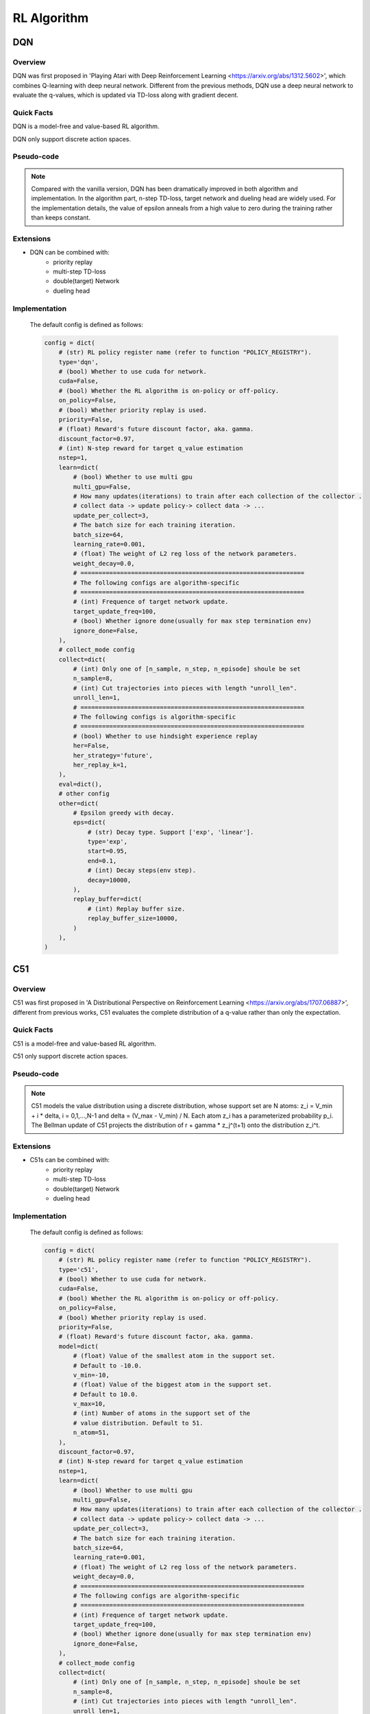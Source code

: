 RL Algorithm
~~~~~~~~~~~~

DQN
^^^^^^^

Overview
---------
DQN was first proposed in 'Playing Atari with Deep Reinforcement Learning <https://arxiv.org/abs/1312.5602>', which combines Q-learning with deep neural network. Different from the previous methods, DQN use a deep neural network to evaluate the q-values, which is updated via TD-loss along with gradient decent.

Quick Facts
-----------
DQN is a model-free and value-based RL algorithm.

DQN only support discrete action spaces.

Pseudo-code
-----------
.. image:: images/DQN.png

.. note::
   Compared with the vanilla version, DQN has been dramatically improved in both algorithm and implementation. In the algorithm part, n-step TD-loss, target network and dueling head are widely used. For the implementation details, the value of epsilon anneals from a high value to zero during the training rather than keeps constant.

Extensions
-----------
- DQN can be combined with:
    * priority replay
    * multi-step TD-loss
    * double(target) Network
    * dueling head

Implementation
------------
  The default config is defined as follows:

  .. code:: python

    config = dict(
        # (str) RL policy register name (refer to function "POLICY_REGISTRY").
        type='dqn',
        # (bool) Whether to use cuda for network.
        cuda=False,
        # (bool) Whether the RL algorithm is on-policy or off-policy.
        on_policy=False,
        # (bool) Whether priority replay is used.
        priority=False,
        # (float) Reward's future discount factor, aka. gamma.
        discount_factor=0.97,
        # (int) N-step reward for target q_value estimation
        nstep=1,
        learn=dict(
            # (bool) Whether to use multi gpu
            multi_gpu=False,
            # How many updates(iterations) to train after each collection of the collector .
            # collect data -> update policy-> collect data -> ...
            update_per_collect=3,
            # The batch size for each training iteration.
            batch_size=64,
            learning_rate=0.001,
            # (float) The weight of L2 reg loss of the network parameters.
            weight_decay=0.0,
            # ==============================================================
            # The following configs are algorithm-specific
            # ==============================================================
            # (int) Frequence of target network update.
            target_update_freq=100,
            # (bool) Whether ignore done(usually for max step termination env)
            ignore_done=False,
        ),
        # collect_mode config
        collect=dict(
            # (int) Only one of [n_sample, n_step, n_episode] shoule be set
            n_sample=8,
            # (int) Cut trajectories into pieces with length "unroll_len".
            unroll_len=1,
            # ==============================================================
            # The following configs is algorithm-specific
            # ==============================================================
            # (bool) Whether to use hindsight experience replay
            her=False,
            her_strategy='future',
            her_replay_k=1,
        ),
        eval=dict(),
        # other config
        other=dict(
            # Epsilon greedy with decay.
            eps=dict(
                # (str) Decay type. Support ['exp', 'linear'].
                type='exp',
                start=0.95,
                end=0.1,
                # (int) Decay steps(env step).
                decay=10000,
            ),
            replay_buffer=dict(
                # (int) Replay buffer size.
                replay_buffer_size=10000,
            )
        ),
    )
















C51
^^^^^^^

Overview
---------
C51 was first proposed in 'A Distributional Perspective on Reinforcement Learning <https://arxiv.org/abs/1707.06887>', different from previous works, C51 evaluates the complete distribution of a q-value rather than only the expectation.

Quick Facts
-----------
C51 is a model-free and value-based RL algorithm.

C51 only support discrete action spaces.

Pseudo-code
---------
.. image:: images/C51.png

.. note::
   C51 models the value distribution using a discrete distribution, whose support set are N atoms: z_i = V_min + i * delta, i = 0,1,...,N-1 and delta = (V_max - V_min) / N. Each atom z_i has a parameterized probability p_i. The Bellman update of C51 projects the distribution of r + gamma * z_j^(t+1) onto the distribution z_i^t.

Extensions
-----------
- C51s can be combined with:
   * priority replay
   * multi-step TD-loss
   * double(target) Network
   * dueling head

Implementation
------------
  The default config is defined as follows:

  .. code:: python

      config = dict(
          # (str) RL policy register name (refer to function "POLICY_REGISTRY").
          type='c51',
          # (bool) Whether to use cuda for network.
          cuda=False,
          # (bool) Whether the RL algorithm is on-policy or off-policy.
          on_policy=False,
          # (bool) Whether priority replay is used.
          priority=False,
          # (float) Reward's future discount factor, aka. gamma.
          model=dict(
              # (float) Value of the smallest atom in the support set.
              # Default to -10.0.
              v_min=-10,
              # (float) Value of the biggest atom in the support set.
              # Default to 10.0.
              v_max=10,
              # (int) Number of atoms in the support set of the
              # value distribution. Default to 51.
              n_atom=51,
          ),
          discount_factor=0.97,
          # (int) N-step reward for target q_value estimation
          nstep=1,
          learn=dict(
              # (bool) Whether to use multi gpu
              multi_gpu=False,
              # How many updates(iterations) to train after each collection of the collector .
              # collect data -> update policy-> collect data -> ...
              update_per_collect=3,
              # The batch size for each training iteration.
              batch_size=64,
              learning_rate=0.001,
              # (float) The weight of L2 reg loss of the network parameters.
              weight_decay=0.0,
              # ==============================================================
              # The following configs are algorithm-specific
              # ==============================================================
              # (int) Frequence of target network update.
              target_update_freq=100,
              # (bool) Whether ignore done(usually for max step termination env)
              ignore_done=False,
          ),
          # collect_mode config
          collect=dict(
              # (int) Only one of [n_sample, n_step, n_episode] shoule be set
              n_sample=8,
              # (int) Cut trajectories into pieces with length "unroll_len".
              unroll_len=1,
              # ==============================================================
              # The following configs is algorithm-specific
              # ==============================================================
              # (bool) Whether to use hindsight experience replay
              her=False,
              her_strategy='future',
              her_replay_k=1,
          ),
          eval=dict(),
          # other config
          other=dict(
              # Epsilon greedy with decay.
              eps=dict(
                  # (str) Decay type. Support ['exp', 'linear'].
                  type='exp',
                  start=0.95,
                  end=0.1,
                  # (int) Decay steps(env step).
                  decay=10000,
              ),
              replay_buffer=dict(
                  # (int) Replay buffer size.
                  replay_buffer_size=10000,
              )
          ),
      )

  The bellman updates of C51 is implemented as:

  .. code:: python

    def dist_nstep_td_error(
            data: namedtuple,
            gamma: float,
            v_min: float,
            v_max: float,
            n_atom: int,
            nstep: int = 1,
            value_gamma: Optional[torch.Tensor] = None,
    ) -> torch.Tensor:
        r"""
        Overview:
            Multistep (1 step or n step) td_error for distributed q-learning based algorithm
        Arguments:
            - data (:obj:`dist_nstep_td_data`): the input data, dist_nstep_td_data to calculate loss
            - gamma (:obj:`float`): discount factor
            - nstep (:obj:`int`): nstep num, default set to 1
        Returns:
            - loss (:obj:`torch.Tensor`): nstep td error, 0-dim tensor
        Shapes:
            - data (:obj:`dist_nstep_td_data`): the dist_nstep_td_data containing\
                ['dist', 'next_n_dist', 'act', 'reward', 'done', 'weight']
            - dist (:obj:`torch.FloatTensor`): :math:`(B, N, n_atom)` i.e. [batch_size, action_dim, n_atom]
            - next_n_dist (:obj:`torch.FloatTensor`): :math:`(B, N, n_atom)`
            - act (:obj:`torch.LongTensor`): :math:`(B, )`
            - next_n_act (:obj:`torch.LongTensor`): :math:`(B, )`
            - reward (:obj:`torch.FloatTensor`): :math:`(T, B)`, where T is timestep(nstep)
            - done (:obj:`torch.BoolTensor`) :math:`(B, )`, whether done in last timestep
        """
        dist, next_n_dist, act, next_n_act, reward, done, weight = data
        device = reward.device
        assert len(act.shape) == 1, act.shape
        reward_factor = torch.ones(nstep).to(device)
        for i in range(1, nstep):
            reward_factor[i] = gamma * reward_factor[i - 1]
        reward = torch.matmul(reward_factor, reward)
        reward = reward.unsqueeze(-1)
        done = done.unsqueeze(-1)
        support = torch.linspace(v_min, v_max, n_atom).to(device)
        delta_z = (v_max - v_min) / (n_atom - 1)
        batch_size = act.shape[0]
        batch_range = torch.arange(batch_size)
        if weight is None:
            weight = torch.ones_like(reward)

        next_n_dist = next_n_dist[batch_range, next_n_act].detach()

        if value_gamma is None:
            target_z = reward + (1 - done) * (gamma ** nstep) * support
        else:
            value_gamma = value_gamma.unsqueeze(-1)
            target_z = reward + (1 - done) * value_gamma * support
        target_z = target_z.clamp(min=v_min, max=v_max)
        b = (target_z - v_min) / delta_z
        l = b.floor().long()
        u = b.ceil().long()
        # Fix disappearing probability mass when l = b = u (b is int)
        l[(u > 0) * (l == u)] -= 1
        u[(l < (n_atom - 1)) * (l == u)] += 1

        proj_dist = torch.zeros_like(next_n_dist)
        offset = torch.linspace(0, (batch_size - 1) * n_atom, batch_size).unsqueeze(1).expand(batch_size,
                                                                                              n_atom).long().to(device)
        proj_dist.view(-1).index_add_(0, (l + offset).view(-1), (next_n_dist * (u.float() - b)).view(-1))
        proj_dist.view(-1).index_add_(0, (u + offset).view(-1), (next_n_dist * (b - l.float())).view(-1))

        assert (dist[batch_range, act] > 0.0).all(), ("dist act", dist[batch_range, act], "dist:", dist)
        log_p = torch.log(dist[batch_range, act])

        if len(weight.shape) == 1:
            weight = weight.unsqueeze(-1)

        td_error_per_sample = -(log_p * proj_dist).sum(-1)

        loss = -(log_p * proj_dist * weight).sum(-1).mean()

        return loss, td_error_per_sample

QRDQN
^^^^^^^

Overview
---------
QR(Quantile Regression)DQN was proposed in 'Distributional Reinforcement Learning with Quantile Regression <https://arxiv.org/pdf/1710.10044>' and inherits the idea of learning the distribution of a q-value. Instead of approximate the distribution density function with discrete atoms, QRDQN, direct regresses a discrete set of quantiles of a q-value.

Quick Facts
-----------
QRDQN is a model-free and value-based RL algorithm.

QRDQN only support discrete action spaces.

Key Equations
-------------
The quantile regression loss, for a quantile tau in [0, 1], is an asymmetric convex loss function that penalizes overestimation errors with weight tau and underestimation errors with weight 1−tau. For a distribution Z, and a given quantile tau, the value of the quantile function F_Z^−1(tau) may be characterized
as the minimizer of the quantile regression loss:
.. image:: images/QR.png

Pseudo-code
---------
.. image:: images/QRDQN.png

.. note::
   The quantile huber loss is applied during the Bellman update of QRDQN.

Extensions
-----------
- QRDQN can be combined with:
  * priority replay
  * multi-step TD-loss
  * double(target) Network

Implementation
------------
  The default config is defined as follows:

  .. code:: python

      config = dict(
          # (str) RL policy register name (refer to function "POLICY_REGISTRY").
          type='qrdqn',
          # (bool) Whether to use cuda for network.
          cuda=False,
          # (bool) Whether the RL algorithm is on-policy or off-policy.
          on_policy=False,
          # (bool) Whether priority replay is used.
          priority=False,
          # (float) Reward's future discount factor, aka. gamma.
          model=dict(
              # (int) Number of quantiles of the
              # value distribution. Default to 32.
              num_quantiles=32,
          ),
          discount_factor=0.97,
          # (int) N-step reward for target q_value estimation
          nstep=1,
          learn=dict(
              # (bool) Whether to use multi gpu
              multi_gpu=False,
              # How many updates(iterations) to train after each collection of the collector .
              # collect data -> update policy-> collect data -> ...
              update_per_collect=3,
              # The batch size for each training iteration.
              batch_size=64,
              learning_rate=0.001,
              # (float) The weight of L2 reg loss of the network parameters.
              weight_decay=0.0,
              # ==============================================================
              # The following configs are algorithm-specific
              # ==============================================================
              # (int) Frequence of target network update.
              target_update_freq=100,
              # (bool) Whether ignore done(usually for max step termination env)
              ignore_done=False,
          ),
          # collect_mode config
          collect=dict(
              # (int) Only one of [n_sample, n_step, n_episode] shoule be set
              n_sample=8,
              # (int) Cut trajectories into pieces with length "unroll_len".
              unroll_len=1,
              # ==============================================================
              # The following configs is algorithm-specific
              # ==============================================================
              # (bool) Whether to use hindsight experience replay
              her=False,
              her_strategy='future',
              her_replay_k=1,
          ),
          eval=dict(),
          # other config
          other=dict(
              # Epsilon greedy with decay.
              eps=dict(
                  # (str) Decay type. Support ['exp', 'linear'].
                  type='exp',
                  start=0.95,
                  end=0.1,
                  # (int) Decay steps(env step).
                  decay=10000,
              ),
              replay_buffer=dict(
                  # (int) Replay buffer size.
                  replay_buffer_size=10000,
              )
          ),
      )

  The bellman updates of QRDQN is implemented as:

  .. code:: python

    def qrdqn_nstep_td_error(
            data: namedtuple,
            gamma: float,
            nstep: int = 1,
    ) -> torch.Tensor:
        """
        Overview:
            Multistep (1 step or n step) td_error with in QRDQN
        Arguments:
            - data (:obj:`iqn_nstep_td_data`): the input data, iqn_nstep_td_data to calculate loss
            - gamma (:obj:`float`): discount factor
            - nstep (:obj:`int`): nstep num, default set to 1
        Returns:
            - loss (:obj:`torch.Tensor`): nstep td error, 0-dim tensor
        Shapes:
            - data (:obj:`q_nstep_td_data`): the q_nstep_td_data containing\
            ['q', 'next_n_q', 'action', 'reward', 'done']
            - q (:obj:`torch.FloatTensor`): :math:`(tau, B, N)` i.e. [tau x batch_size, action_dim]
            - next_n_q (:obj:`torch.FloatTensor`): :math:`(tau', B, N)`
            - action (:obj:`torch.LongTensor`): :math:`(B, )`
            - next_n_action (:obj:`torch.LongTensor`): :math:`(B, )`
            - reward (:obj:`torch.FloatTensor`): :math:`(T, B)`, where T is timestep(nstep)
            - done (:obj:`torch.BoolTensor`) :math:`(B, )`, whether done in last timestep
        """
        q, next_n_q, action, next_n_action, reward, done, tau, weight = data

        assert len(action.shape) == 1, action.shape
        assert len(next_n_action.shape) == 1, next_n_action.shape
        assert len(done.shape) == 1, done.shape
        assert len(q.shape) == 3, q.shape
        assert len(next_n_q.shape) == 3, next_n_q.shape
        assert len(reward.shape) == 2, reward.shape

        if weight is None:
            weight = torch.ones_like(action)

        batch_range = torch.arange(action.shape[0])

        # shape: batch_size x num x 1
        q_s_a = q[batch_range, action, :].unsqueeze(2)
        # shape: batch_size x 1 x num
        target_q_s_a = next_n_q[batch_range, next_n_action, :].unsqueeze(1)

        assert reward.shape[0] == nstep
        reward_factor = torch.ones(nstep).to(reward)
        for i in range(1, nstep):
            reward_factor[i] = gamma * reward_factor[i - 1]
        # shape: batch_size
        reward = torch.matmul(reward_factor, reward)
        # shape: batch_size x 1 x num
        target_q_s_a = reward.unsqueeze(-1).unsqueeze(-1) + (gamma ** nstep) * target_q_s_a * (1 - done).unsqueeze(-1).unsqueeze(-1)

        # shape: batch_size x num x num
        u = F.smooth_l1_loss(target_q_s_a, q_s_a, reduction="none")
        # shape: batch_size
        loss = (u * (
                tau - (target_q_s_a - q_s_a).detach().le(0.).float()
            ).abs()).sum(-1).mean(1)

        return (loss * weight).mean(), loss

IQN
^^^^^^^

Overview
---------
IQN was proposed in 'Implicit Quantile Networks for Distributional Reinforcement Learning <https://arxiv.org/pdf/1806.06923>'. The key difference between IQN and QRDQN is that IQN introduces the implicit quantile network (IQN), a deterministic parametric function trained to re-parameterize samples from a base distribution, e.g. tau in U([0, 1]), to the respective quantile values of a target distribution, while QRDQN direct learns a fixed set of pre-defined quantiles.

Quick Facts
-----------
IQN is a model-free and value-based RL algorithm.

IQN only support discrete action spaces.

Key Equations
-------------
In implicit quantile networks, a sampled quantile tau is first encoded into an embedding vector via:
.. image:: images/IQN.png
Then the quantile embedding is element-wise multiplied by the embedding of the observation of the environment, and the subsequent fully-connected layers map the resulted product vector to the respective quantile value.


Extensions
-----------
- IQN can be combined with:
  * priority replay
  * multi-step TD-loss
  * double(target) Network

Implementation
------------
  The default config is defined as follows:

  .. code:: python

    config = dict(
        # (str) RL policy register name (refer to function "POLICY_REGISTRY").
        type='iqn',
        # (bool) Whether to use cuda for network.
        cuda=False,
        # (bool) Whether the RL algorithm is on-policy or off-policy.
        on_policy=False,
        # (bool) Whether priority replay is used.
        priority=False,
        # (float) Reward's future discount factor, aka. gamma.
        model=dict(
            # (int) Number of quantiles of the
            # value distribution. Default to 32.
            num_quantiles=32,
            # (int) Length of embedding of the quantiles. Default to 128.
            quantile_embedding_dim=128,
        ),
        discount_factor=0.97,
        # (int) N-step reward for target q_value estimation
        nstep=1,
        learn=dict(
            # (bool) Whether to use multi gpu
            multi_gpu=False,
            # How many updates(iterations) to train after each collection of the collector .
            # collect data -> update policy-> collect data -> ...
            update_per_collect=3,
            # The batch size for each training iteration.
            batch_size=64,
            learning_rate=0.001,
            # (float) The weight of L2 reg loss of the network parameters.
            weight_decay=0.0,
            # ==============================================================
            # The following configs are algorithm-specific
            # ==============================================================
            # (int) Frequence of target network update.
            target_update_freq=100,
            # (bool) Whether ignore done(usually for max step termination env)
            ignore_done=False,
        ),
        # collect_mode config
        collect=dict(
            # (int) Only one of [n_sample, n_step, n_episode] shoule be set
            n_sample=8,
            # (int) Cut trajectories into pieces with length "unroll_len".
            unroll_len=1,
            # ==============================================================
            # The following configs is algorithm-specific
            # ==============================================================
            # (bool) Whether to use hindsight experience replay
            her=False,
            her_strategy='future',
            her_replay_k=1,
        ),
        eval=dict(),
        # other config
        other=dict(
            # Epsilon greedy with decay.
            eps=dict(
                # (str) Decay type. Support ['exp', 'linear'].
                type='exp',
                start=0.95,
                end=0.1,
                # (int) Decay steps(env step).
                decay=10000,
            ),
            replay_buffer=dict(
                # (int) Replay buffer size.
                replay_buffer_size=10000,
            )
        ),
    )

    The bellman updates of QRDQN is implemented as:

    .. code:: python

      def iqn_nstep_td_error(
              data: namedtuple,
              gamma: float,
              nstep: int = 1,
              kappa: float = 1.0,
      ) -> torch.Tensor:
          """
          Overview:
              Multistep (1 step or n step) td_error with in IQN, \
                  referenced paper Implicit Quantile Networks for Distributional Reinforcement Learning \
                  <https://arxiv.org/pdf/1806.06923.pdf>
          Arguments:
              - data (:obj:`iqn_nstep_td_data`): the input data, iqn_nstep_td_data to calculate loss
              - gamma (:obj:`float`): discount factor
              - nstep (:obj:`int`): nstep num, default set to 1
              - criterion (:obj:`torch.nn.modules`): loss function criterion
              - beta_function (:obj:`Callable`): the risk function
          Returns:
              - loss (:obj:`torch.Tensor`): nstep td error, 0-dim tensor
          Shapes:
              - data (:obj:`q_nstep_td_data`): the q_nstep_td_data containing\
              ['q', 'next_n_q', 'action', 'reward', 'done']
              - q (:obj:`torch.FloatTensor`): :math:`(tau, B, N)` i.e. [tau x batch_size, action_dim]
              - next_n_q (:obj:`torch.FloatTensor`): :math:`(tau', B, N)`
              - action (:obj:`torch.LongTensor`): :math:`(B, )`
              - next_n_action (:obj:`torch.LongTensor`): :math:`(B, )`
              - reward (:obj:`torch.FloatTensor`): :math:`(T, B)`, where T is timestep(nstep)
              - done (:obj:`torch.BoolTensor`) :math:`(B, )`, whether done in last timestep
          """
          q, next_n_q, action, next_n_action, reward, done, replay_quantiles, weight = data

          assert len(action.shape) == 1, action.shape
          assert len(next_n_action.shape) == 1, next_n_action.shape
          assert len(done.shape) == 1, done.shape
          assert len(q.shape) == 3, q.shape
          assert len(next_n_q.shape) == 3, next_n_q.shape
          assert len(reward.shape) == 2, reward.shape

          if weight is None:
              weight = torch.ones_like(action)

          batch_size = done.shape[0]
          tau = q.shape[0]
          tau_prime = next_n_q.shape[0]

          # shape: tau x batch_size x 1
          action = action.repeat([tau, 1]).unsqueeze(-1)
          # shape: tau x batch_size x 1
          next_n_action = next_n_action.repeat([tau_prime, 1]).unsqueeze(-1)

          # shape: batch_size x tau x 1
          q_s_a = torch.gather(q, -1, action).permute([1, 0, 2])
          # shape: batch_size x tau_prim x 1
          target_q_s_a = torch.gather(next_n_q, -1, next_n_action).permute([1, 0, 2])

          assert reward.shape[0] == nstep
          device = torch.device("cuda" if reward.is_cuda else "cpu")
          reward_factor = torch.ones(nstep).to(device)
          for i in range(1, nstep):
              reward_factor[i] = gamma * reward_factor[i - 1]
          # shape: batch_size
          reward = torch.matmul(reward_factor, reward)
          target_q_s_a = reward.unsqueeze(-1) + (gamma ** nstep) * target_q_s_a.squeeze(-1) * (1 - done).unsqueeze(-1)
          # shape: batch_size x tau_prim x 1
          target_q_s_a = target_q_s_a.unsqueeze(-1)

          # shape: batch_size x tau_prim x tau x 1.
          bellman_errors = (target_q_s_a[:, :, None, :] - q_s_a[:, None, :, :])

          # The huber loss (see Section 2.3 of the paper) is defined via two cases:
          huber_loss = torch.where(
              bellman_errors.abs() <= kappa, 0.5 * bellman_errors ** 2, kappa * (bellman_errors.abs() - 0.5 * kappa)
          )

          # Reshape replay_quantiles to batch_size x num_tau_samples x 1
          replay_quantiles = replay_quantiles.reshape([tau, batch_size, 1]).permute([1, 0, 2])

          # shape: batch_size x tau_prim x tau x 1.
          replay_quantiles = replay_quantiles[:, None, :, :].repeat([1, tau_prime, 1, 1])

          # shape: batch_size x tau_prime x tau x 1.
          quantile_huber_loss = (torch.abs(replay_quantiles - ((bellman_errors < 0).float()).detach()) * huber_loss) / kappa

          # shape: batch_size
          loss = quantile_huber_loss.sum(dim=2).mean(dim=1)[:, 0]

          return (loss * weight).mean(), loss
